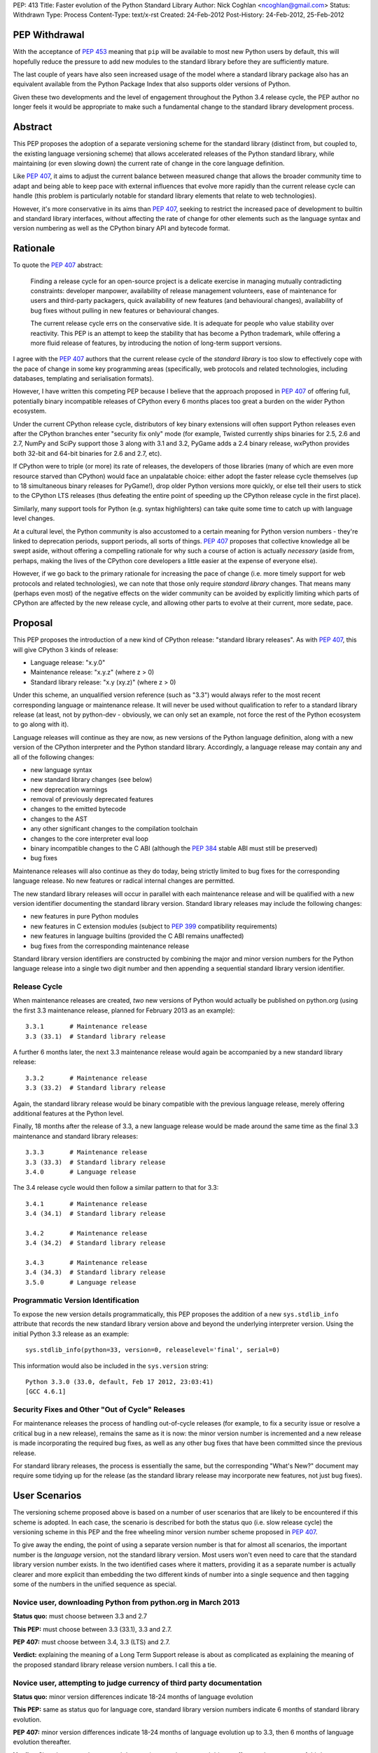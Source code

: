 PEP: 413
Title: Faster evolution of the Python Standard Library
Author: Nick Coghlan <ncoghlan@gmail.com>
Status: Withdrawn
Type: Process
Content-Type: text/x-rst
Created: 24-Feb-2012
Post-History: 24-Feb-2012, 25-Feb-2012


PEP Withdrawal
==============

With the acceptance of :pep:`453` meaning that ``pip`` will be available to
most new Python users by default, this will hopefully reduce the pressure
to add new modules to the standard library before they are sufficiently
mature.

The last couple of years have also seen increased usage of the model where
a standard library package also has an equivalent available from the Python
Package Index that also supports older versions of Python.

Given these two developments and the level of engagement throughout the
Python 3.4 release cycle, the PEP author no longer feels it would be
appropriate to make such a fundamental change to the standard library
development process.

Abstract
========

This PEP proposes the adoption of a separate versioning scheme for the
standard library (distinct from, but coupled to, the existing language
versioning scheme) that allows accelerated releases of the Python standard
library, while maintaining (or even slowing down) the current rate of
change in the core language definition.

Like :pep:`407`, it aims to adjust the current balance between measured
change that allows the broader community time to adapt and being able to
keep pace with external influences that evolve more rapidly than the current
release cycle can handle (this problem is particularly notable for
standard library elements that relate to web technologies).

However, it's more conservative in its aims than :pep:`407`, seeking to
restrict the increased pace of development to builtin and standard library
interfaces, without affecting the rate of change for other elements such
as the language syntax and version numbering as well as the CPython
binary API and bytecode format.


Rationale
=========

To quote the :pep:`407` abstract:

    Finding a release cycle for an open-source project is a delicate exercise
    in managing mutually contradicting constraints: developer manpower,
    availability of release management volunteers, ease of maintenance for
    users and third-party packagers, quick availability of new features (and
    behavioural changes), availability of bug fixes without pulling in new
    features or behavioural changes.

    The current release cycle errs on the conservative side. It is adequate
    for people who value stability over reactivity. This PEP is an attempt to
    keep the stability that has become a Python trademark, while offering a
    more fluid release of features, by introducing the notion of long-term
    support versions.

I agree with the :pep:`407` authors that the current release cycle of the
*standard library* is too slow to effectively cope with the pace of change
in some key programming areas (specifically, web protocols and related
technologies, including databases, templating and serialisation formats).

However, I have written this competing PEP because I believe that the
approach proposed in :pep:`407` of offering full, potentially binary
incompatible releases of CPython every 6 months places too great a burden
on the wider Python ecosystem.

Under the current CPython release cycle, distributors of key binary
extensions will often support Python releases even after the CPython branches
enter "security fix only" mode (for example, Twisted currently ships binaries
for 2.5, 2.6 and 2.7, NumPy and SciPy support those 3 along with 3.1 and 3.2,
PyGame adds a 2.4 binary release, wxPython provides both 32-bit and 64-bit
binaries for 2.6 and 2.7, etc).

If CPython were to triple (or more) its rate of releases, the developers of
those libraries (many of which are even more resource starved than CPython)
would face an unpalatable choice: either adopt the faster release cycle
themselves (up to 18 simultaneous binary releases for PyGame!), drop
older Python versions more quickly, or else tell their users to stick to the
CPython LTS releases (thus defeating the entire point of speeding up the
CPython release cycle in the first place).

Similarly, many support tools for Python (e.g. syntax highlighters) can take
quite some time to catch up with language level changes.

At a cultural level, the Python community is also accustomed to a certain
meaning for Python version numbers - they're linked to deprecation periods,
support periods, all sorts of things. :pep:`407` proposes that collective
knowledge all be swept aside, without offering a compelling rationale for why
such a course of action is actually *necessary* (aside from, perhaps, making
the lives of the CPython core developers a little easier at the expense of
everyone else).

However, if we go back to the primary rationale for increasing the pace of
change (i.e. more timely support for web protocols and related technologies),
we can note that those only require *standard library* changes. That means
many (perhaps even most) of the negative effects on the wider community can
be avoided by explicitly limiting which parts of CPython are affected by the
new release cycle, and allowing other parts to evolve at their current, more
sedate, pace.


Proposal
========

This PEP proposes the introduction of a new kind of CPython release:
"standard library releases". As with :pep:`407`, this will give CPython 3 kinds
of release:

* Language release: "x.y.0"
* Maintenance release: "x.y.z" (where z > 0)
* Standard library release: "x.y (xy.z)" (where z > 0)

Under this scheme, an unqualified version reference (such as "3.3") would
always refer to the most recent corresponding language or maintenance
release. It will never be used without qualification to refer to a standard
library release (at least, not by python-dev - obviously, we can only set an
example, not force the rest of the Python ecosystem to go along with it).

Language releases will continue as they are now, as new versions of the
Python language definition, along with a new version of the CPython
interpreter and the Python standard library. Accordingly, a language
release may contain any and all of the following changes:

* new language syntax
* new standard library changes (see below)
* new deprecation warnings
* removal of previously deprecated features
* changes to the emitted bytecode
* changes to the AST
* any other significant changes to the compilation toolchain
* changes to the core interpreter eval loop
* binary incompatible changes to the C ABI (although the :pep:`384` stable ABI
  must still be preserved)
* bug fixes

Maintenance releases will also continue as they do today, being strictly
limited to bug fixes for the corresponding language release. No new features
or radical internal changes are permitted.

The new standard library releases will occur in parallel with each
maintenance release and will be qualified with a new version identifier
documenting the standard library version. Standard library releases may
include the following changes:

* new features in pure Python modules
* new features in C extension modules (subject to :pep:`399` compatibility
  requirements)
* new features in language builtins (provided the C ABI remains unaffected)
* bug fixes from the corresponding maintenance release

Standard library version identifiers are constructed by combining the major
and minor version numbers for the Python language release into a single two
digit number and then appending a sequential standard library version
identifier.


Release Cycle
-------------

When maintenance releases are created, *two* new versions of Python would
actually be published on python.org (using the first 3.3 maintenance release,
planned for February 2013 as an example)::

    3.3.1       # Maintenance release
    3.3 (33.1)  # Standard library release

A further 6 months later, the next 3.3 maintenance release would again be
accompanied by a new standard library release::

    3.3.2       # Maintenance release
    3.3 (33.2)  # Standard library release

Again, the standard library release would be binary compatible with the
previous language release, merely offering additional features at the
Python level.

Finally, 18 months after the release of 3.3, a new language release would
be made around the same time as the final 3.3 maintenance and standard
library releases::

    3.3.3       # Maintenance release
    3.3 (33.3)  # Standard library release
    3.4.0       # Language release

The 3.4 release cycle would then follow a similar pattern to that for 3.3::

    3.4.1       # Maintenance release
    3.4 (34.1)  # Standard library release

    3.4.2       # Maintenance release
    3.4 (34.2)  # Standard library release

    3.4.3       # Maintenance release
    3.4 (34.3)  # Standard library release
    3.5.0       # Language release


Programmatic Version Identification
-----------------------------------

To expose the new version details programmatically, this PEP proposes the
addition of a new ``sys.stdlib_info`` attribute that records the new
standard library version above and beyond the underlying interpreter
version. Using the initial Python 3.3 release as an example::

    sys.stdlib_info(python=33, version=0, releaselevel='final', serial=0)

This information would also be included in the ``sys.version`` string::

    Python 3.3.0 (33.0, default, Feb 17 2012, 23:03:41)
    [GCC 4.6.1]


Security Fixes and Other "Out of Cycle" Releases
------------------------------------------------

For maintenance releases the process of handling out-of-cycle releases (for
example, to fix a security issue or resolve a critical bug in a new release),
remains the same as it is now: the minor version number is incremented and a
new release is made incorporating the required bug fixes, as well as any
other bug fixes that have been committed since the previous release.

For standard library releases, the process is essentially the same, but the
corresponding "What's New?" document may require some tidying up for the
release (as the standard library release may incorporate new features,
not just bug fixes).


User Scenarios
==============

The versioning scheme proposed above is based on a number of user scenarios
that are likely to be encountered if this scheme is adopted. In each case,
the scenario is described for both the status quo (i.e. slow release cycle)
the versioning scheme in this PEP and the free wheeling minor version number
scheme proposed in :pep:`407`.

To give away the ending, the point of using a separate version number is that
for almost all scenarios, the important number is the *language* version, not
the standard library version. Most users won't even need to care that the
standard library version number exists. In the two identified cases where
it matters, providing it as a separate number is actually clearer and more
explicit than embedding the two different kinds of number into a single
sequence and then tagging some of the numbers in the unified sequence as
special.


Novice user, downloading Python from python.org in March 2013
-------------------------------------------------------------

**Status quo:** must choose between 3.3 and 2.7

**This PEP:** must choose between 3.3 (33.1), 3.3 and 2.7.

**PEP 407:** must choose between 3.4, 3.3 (LTS) and 2.7.

**Verdict:** explaining the meaning of a Long Term Support release is about as
complicated as explaining the meaning of the proposed standard library release
version numbers. I call this a tie.


Novice user, attempting to judge currency of third party documentation
----------------------------------------------------------------------

**Status quo:** minor version differences indicate 18-24 months of
language evolution

**This PEP:** same as status quo for language core, standard library version
numbers indicate 6 months of standard library evolution.

**PEP 407:** minor version differences indicate 18-24 months of language
evolution up to 3.3, then 6 months of language evolution thereafter.

**Verdict:** Since language changes and deprecations can have a much bigger
effect on the accuracy of third party documentation than the addition of new
features to the standard library, I'm calling this a win for the scheme
in this PEP.


Novice user, looking for an extension module binary release
-----------------------------------------------------------

**Status quo:** look for the binary corresponding to the Python version you are
running.

**This PEP:** same as status quo.

**PEP 407 (full releases):** same as status quo, but corresponding binary version
is more likely to be missing (or, if it does exist, has to be found amongst
a much larger list of alternatives).

**PEP 407 (ABI updates limited to LTS releases):** all binary release pages will
need to tell users that Python 3.3, 3.4 and 3.5 all need the 3.3 binary.

**Verdict:** I call this a clear win for the scheme in this PEP. Absolutely
nothing changes from the current situation, since the standard library
version is actually irrelevant in this case (only binary extension
compatibility is important).


Extension module author, deciding whether or not to make a binary release
-------------------------------------------------------------------------

**Status quo:** unless using the :pep:`384` stable ABI, a new binary release is
needed every time the minor version number changes.

**This PEP:** same as status quo.

**PEP 407 (full releases):** same as status quo, but becomes a far more
frequent occurrence.

**PEP 407 (ABI updates limited to LTS releases):** before deciding, must first
look up whether the new release is an LTS release or an interim release. If
it is an LTS release, then a new build is necessary.

**Verdict:** I call this another clear win for the scheme in this PEP. As with
the end user facing side of this problem, the standard library version is
actually irrelevant in this case. Moving that information out to a
separate number avoids creating unnecessary confusion.


Python developer, deciding priority of eliminating a Deprecation Warning
------------------------------------------------------------------------

**Status quo:** code that triggers deprecation warnings is not guaranteed to
run on a version of Python with a higher minor version number.

**This PEP:** same as status quo

**PEP 407:** unclear, as the PEP doesn't currently spell this out. Assuming the
deprecation cycle is linked to LTS releases, then upgrading to a non-LTS
release is safe but upgrading to the next LTS release may require avoiding
the deprecated construct.

**Verdict:** another clear win for the scheme in this PEP since, once again, the
standard library version is irrelevant in this scenario.


Alternative interpreter implementor, updating with new features
---------------------------------------------------------------

**Status quo:** new Python versions arrive infrequently, but are a mish-mash of
standard library updates and core language definition and interpreter
changes.

**This PEP:** standard library updates, which are easier to integrate, are
made available more frequently in a form that is clearly and explicitly
compatible with the previous version of the language definition. This means
that, once an alternative implementation catches up to Python 3.3, they
should have a much easier time incorporating standard library features as
they happen (especially pure Python changes), leaving minor version number
updates as the only task that requires updates to their core compilation and
execution components.

**PEP 407 (full releases):** same as status quo, but becomes a far more
frequent occurrence.

**PEP 407 (language updates limited to LTS releases):** unclear, as the PEP
doesn't currently spell out a specific development strategy. Assuming a
3.3 compatibility branch is adopted (as proposed in this PEP), then the
outcome would be much the same, but the version number signalling would be
slightly less clear (since you would have to check to see if a particular
release was an LTS release or not).

**Verdict:** while not as clear cut as some previous scenarios, I'm still
calling this one in favour of the scheme in this PEP. Explicit is better than
implicit, and the scheme in this PEP makes a clear split between the two
different kinds of update rather than adding a separate "LTS" tag to an
otherwise ordinary release number. Tagging a particular version as being
special is great for communicating with version control systems and associated
automated tools, but it's a lousy way to communicate information to other
humans.

Python developer, deciding their minimum version dependency
-----------------------------------------------------------

**Status quo:** look for "version added" or "version changed" markers in the
documentation, check against ``sys.version_info``

**This PEP:** look for "version added" or "version changed" markers in the
documentation. If written as a bare Python version, such as "3.3", check
against ``sys.version_info``. If qualified with a standard library version,
such as "3.3 (33.1)", check against ``sys.stdlib_info``.

**PEP 407:** same as status quo

**Verdict:** the scheme in this PEP actually allows third party libraries to be
more explicit about their rate of adoption of standard library features. More
conservative projects will likely pin their dependency to the language
version and avoid features added in the standard library releases. Faster
moving projects could instead declare their dependency on a particular
standard library version. However, since :pep:`407` does have the advantage of
preserving the status quo, I'm calling this one for :pep:`407` (albeit with a
slim margin).


Python developers, attempting to reproduce a tracker issue
----------------------------------------------------------

**Status quo:** if not already provided, ask the reporter which version of
Python they're using. This is often done by asking for the first two lines
displayed by the interactive prompt or the value of ``sys.version``.

**This PEP:** same as the status quo (as ``sys.version`` will be updated to
also include the standard library version), but may be needed on additional
occasions (where the user knew enough to state their Python version, but that
proved to be insufficient to reproduce the fault).

**PEP 407:** same as the status quo

**Verdict:** another marginal win for :pep:`407`. The new standard library version
*is* an extra piece of information that users may need to pass back to
developers when reporting issues with Python libraries (or Python itself,
on our own tracker). However, by including it in ``sys.version``, many
fault reports will already include it, and it is easy to request if needed.


CPython release managers, handling a security fix
-------------------------------------------------

**Status quo:** create a new maintenance release incorporating the security
fix and any other bug fixes under source control. Also create source releases
for any branches open solely for security fixes.

**This PEP:** same as the status quo for maintenance branches. Also create a
new standard library release (potentially incorporating new features along
with the security fix). For security branches, create source releases for
both the former maintenance branch and the standard library update branch.

**PEP 407:** same as the status quo for maintenance and security branches,
but handling security fixes for non-LTS releases is currently an open
question.

**Verdict:** until :pep:`407` is updated to actually address this scenario, a
clear win for this PEP.


Effects
=======

Effect on development cycle
---------------------------

Similar to :pep:`407`, this PEP will break up the delivery of new features into
more discrete chunks. Instead of a whole raft of changes landing all at once
in a language release, each language release will be limited to 6 months
worth of standard library changes, as well as any changes associated with
new syntax.


Effect on workflow
------------------

This PEP proposes the creation of a single additional branch for use in the
normal workflow. After the release of 3.3, the following branches would be
in use::

  2.7         # Maintenance branch, no change
  3.3         # Maintenance branch, as for 3.2
  3.3-compat  # New branch, backwards compatible changes
  default     # Language changes, standard library updates that depend on them

When working on a new feature, developers will need to decide whether or not
it is an acceptable change for a standard library release. If so, then it
should be checked in on ``3.3-compat`` and then merged to ``default``.
Otherwise it should be checked in directly to ``default``.

The "version added" and "version changed" markers for any changes made on
the ``3.3-compat`` branch would need to be flagged with both the language
version and the standard library version. For example: "3.3 (33.1)".

Any changes made directly on the ``default`` branch would just be flagged
with "3.4" as usual.

The ``3.3-compat`` branch would be closed to normal development at the
same time as the ``3.3`` maintenance branch. The ``3.3-compat`` branch would
remain open for security fixes for the same period of time as the ``3.3``
maintenance branch.


Effect on bugfix cycle
----------------------

The effect on the bug fix workflow is essentially the same as that on the
workflow for new features - there is one additional branch to pass through
before the change reaches the ``default`` branch.

If critical bugs are found in a maintenance release, then new maintenance and
standard library releases will be created to resolve the problem. The final
part of the version number will be incremented for both the language version
and the standard library version.

If critical bugs are found in a standard library release that do not affect
the associated maintenance release, then only a new standard library release
will be created and only the standard library's version number will be
incremented.

Note that in these circumstances, the standard library release *may* include
additional features, rather than just containing the bug fix. It is
assumed that anyone that cares about receiving *only* bug fixes without any
new features mixed in will already be relying strictly on the maintenance
releases rather than using the new standard library releases.


Effect on the community
-----------------------

:pep:`407` has this to say about the effects on the community:

    People who value stability can just synchronize on the LTS releases which,
    with the proposed figures, would give a similar support cycle (both in
    duration and in stability).

I believe this statement is just plain wrong. Life isn't that simple. Instead,
developers of third party modules and frameworks will come under pressure to
support the full pace of the new release cycle with binary updates, teachers
and book authors will receive complaints that they're only covering an "old"
version of Python ("You're only using 3.3, the latest is 3.5!"), etc.

As the minor version number starts climbing 3 times faster than it has in the
past, I believe perceptions of language stability would also fall (whether
such opinions were justified or not).

I believe isolating the increased pace of change to the standard library,
and clearly delineating it with a separate version number will greatly
reassure the rest of the community that no, we're not suddenly
asking them to triple their own rate of development. Instead, we're merely
going to ship standard library updates for the next language release in
6-monthly installments rather than delaying them all until the next language
definition update, even those changes that are backwards compatible with the
previously released version of Python.

The community benefits listed in :pep:`407` are equally applicable to this PEP,
at least as far as the standard library is concerned:

    People who value reactivity and access to new features (without taking the
    risk to install alpha versions or Mercurial snapshots) would get much more
    value from the new release cycle than currently.

    People who want to contribute new features or improvements would be more
    motivated to do so, knowing that their contributions will be more quickly
    available to normal users.

If the faster release cycle encourages more people to focus on contributing
to the standard library rather than proposing changes to the language
definition, I don't see that as a bad thing.


Handling News Updates
=====================


What's New?
-----------

The "What's New" documents would be split out into separate documents for
standard library releases and language releases. So, during the 3.3 release
cycle, we would see:

* What's New in Python 3.3?
* What's New in the Python Standard Library 33.1?
* What's New in the Python Standard Library 33.2?
* What's New in the Python Standard Library 33.3?

And then finally, we would see the next language release:

* What's New in Python 3.4?

For the benefit of users that ignore standard library releases, the 3.4
What's New would link back to the What's New documents for each of the
standard library releases in the 3.3 series.


NEWS
----

Merge conflicts on the NEWS file are already a hassle. Since this PEP
proposes introduction of an additional branch into the normal workflow,
resolving this becomes even more critical. While Mercurial phases may
help to some degree, it would be good to eliminate the problem entirely.

One suggestion from Barry Warsaw is to adopt a non-conflicting
separate-files-per-change approach, similar to that used by Twisted [2]_.

Given that the current manually updated NEWS file will be used for the 3.3.0
release, one possible layout for such an approach might look like::

  Misc/
    NEWS  # Now autogenerated from news_entries
    news_entries/
      3.3/
        NEWS # Original 3.3 NEWS file
        maint.1/ # Maintenance branch changes
          core/
            <news entries>
          builtins/
            <news entries>
          extensions/
            <news entries>
          library/
            <news entries>
          documentation/
            <news entries>
          tests/
            <news entries>
        compat.1/ # Compatibility branch changes
          builtins/
            <news entries>
          extensions/
            <news entries>
          library/
            <news entries>
          documentation/
            <news entries>
          tests/
            <news entries>
        # Add maint.2, compat.2 etc as releases are made
      3.4/
        core/
          <news entries>
        builtins/
          <news entries>
        extensions/
          <news entries>
        library/
          <news entries>
        documentation/
          <news entries>
        tests/
          <news entries>
        # Add maint.1, compat.1 etc as releases are made

Putting the version information in the directory hierarchy isn't strictly
necessary (since the NEWS file generator could figure out from the version
history), but does make it easier for *humans* to keep the different versions
in order.


Other benefits of reduced version coupling
==========================================

Slowing down the language release cycle
---------------------------------------

The current release cycle is a compromise between the desire for stability
in the core language definition and C extension ABI, and the desire to get
new features (most notably standard library updates) into user's hands more
quickly.

With the standard library release cycle decoupled (to some degree) from that
of the core language definition, it provides an opportunity to actually
*slow down* the rate of change in the language definition. The language
moratorium for Python 3.2 effectively slowed that cycle down to *more than 3
years* (3.1: June 2009, 3.3: August 2012) without causing any major
problems or complaints.

The NEWS file management scheme described above is actually designed to
allow us the flexibility to slow down language releases at the same time
as standard library releases become more frequent.

As a simple example, if a full two years was allowed between 3.3 and 3.4,
the 3.3 release cycle would end up looking like::

    3.2.4       # Maintenance release
    3.3.0       # Language release

    3.3.1       # Maintenance release
    3.3 (33.1)  # Standard library release

    3.3.2       # Maintenance release
    3.3 (33.2)  # Standard library release

    3.3.3       # Maintenance release
    3.3 (33.3)  # Standard library release

    3.3.4       # Maintenance release
    3.3 (33.4)  # Standard library release
    3.4.0       # Language release

The elegance of the proposed branch structure and NEWS entry layout is that
this decision wouldn't really need to be made until shortly before the planned
3.4 release date. At that point, the decision could be made to postpone the
3.4 release and keep the ``3.3`` and ``3.3-compat`` branches open after the
3.3.3 maintenance release and the 3.3 (33.3) standard library release, thus
adding another standard library release to the cycle. The choice between
another standard library release or a full language release would then be
available every 6 months after that.


Further increasing the pace of standard library development
-----------------------------------------------------------

As noted in the previous section, one benefit of the scheme proposed in this
PEP is that it largely decouples the language release cycle from the
standard library release cycle. The standard library could be updated every
3 months, or even once a month, without having any flow on effects on the
language version numbering or the perceived stability of the core language.

While that pace of development isn't practical as long as the binary
installer creation for Windows and Mac OS X involves several manual steps
(including manual testing) and for as long as we don't have separate
"<branch>-release" trees that only receive versions that have been marked as
good by the stable buildbots, it's still a useful criterion to keep in mind
when considering proposed new versioning schemes: what if we eventually want
to make standard library releases even *faster* than every 6 months?

If the practical issues were ever resolved, then the separate standard
library versioning scheme in this PEP could handle it. The tagged version
number approach proposed in :pep:`407` could not (at least, not without a lot
of user confusion and uncertainty).


Other Questions
===============

Why not use the major version number?
-------------------------------------

The simplest and most logical solution would actually be to map the
major.minor.micro version numbers to the language version, stdlib version
and maintenance release version respectively.

Instead of releasing Python 3.3.0, we would instead release Python 4.0.0
and the release cycle would look like::

    4.0.0  # Language release

    4.0.1  # Maintenance release
    4.1.0  # Standard library release

    4.0.2  # Maintenance release
    4.2.0  # Standard library release

    4.0.3  # Maintenance release
    4.3.0  # Standard library release
    5.0.0  # Language release

However, the ongoing pain of the Python 2 -> Python 3 transition (and
associated workarounds like the ``python3`` and ``python2`` symlinks to
refer directly to the desired release series) means that this simple option
isn't viable for historical reasons.

One way that this simple approach *could* be made to work is to merge the
current major and minor version numbers directly into a 2-digit major
version number::

    33.0.0  # Language release

    33.0.1  # Maintenance release
    33.1.0  # Standard library release

    33.0.2  # Maintenance release
    33.2.0  # Standard library release

    33.0.3  # Maintenance release
    33.3.0  # Standard library release
    34.0.0  # Language release


Why not use a four part version number?
---------------------------------------

Another simple versioning scheme would just add a "standard library" version
into the existing versioning scheme::

    3.3.0.0  # Language release

    3.3.0.1  # Maintenance release
    3.3.1.0  # Standard library release

    3.3.0.2  # Maintenance release
    3.3.2.0  # Standard library release

    3.3.0.3  # Maintenance release
    3.3.3.0  # Standard library release
    3.4.0.0  # Language release

However, this scheme isn't viable due to backwards compatibility constraints
on the ``sys.version_info`` structure.


Why not use a date-based versioning scheme?
-------------------------------------------

Earlier versions of this PEP proposed a date-based versioning scheme for
the standard library. However, such a scheme made it very difficult to
handle out-of-cycle releases to fix security issues and other critical
bugs in standard library releases, as it required the following steps:

1. Change the release version number to the date of the current month.
2. Update the What's New, NEWS and documentation to refer to the new release
   number.
3. Make the new release.

With the sequential scheme now proposed, such releases should at most require
a little tidying up of the What's New document before making the release.


Why isn't PEP 384 enough?
-------------------------

:pep:`384` introduced the notion of a "Stable ABI" for CPython, a limited
subset of the full C ABI that is guaranteed to remain stable. Extensions
built against the stable ABI should be able to support all subsequent
Python versions with the same binary.

This will help new projects to avoid coupling their C extension modules too
closely to a specific version of CPython. For existing modules, however,
migrating to the stable ABI can involve quite a lot of work (especially for
extension modules that define a lot of classes). With limited development
resources available, any time spent on such a change is time that could
otherwise have been spent working on features that offer more direct benefits
to end users.

There are also other benefits to separate versioning (as described above)
that are not directly related to the question of binary compatibility with
third party C extensions.


Why no binary compatible additions to the C ABI in standard library releases?
-----------------------------------------------------------------------------

There's a case to be made that *additions* to the CPython C ABI could
reasonably be permitted in standard library releases. This would give C
extension authors the same freedom as any other package or module author
to depend either on a particular language version or on a standard library
version.

The PEP currently associates the interpreter version with the language
version, and therefore limits major interpreter changes (including C ABI
additions) to the language releases.

An alternative, internally consistent, approach would be to link the
interpreter version with the standard library version, with only changes that
may affect backwards compatibility limited to language releases.

Under such a scheme, the following changes would be acceptable in standard
library releases:

* Standard library updates

  * new features in pure Python modules
  * new features in C extension modules (subject to :pep:`399` compatibility
    requirements)
  * new features in language builtins

* Interpreter implementation updates

  * binary compatible additions to the C ABI
  * changes to the compilation toolchain that do not affect the AST or alter
    the bytecode magic number
  * changes to the core interpreter eval loop

* bug fixes from the corresponding maintenance release

And the following changes would be acceptable in language releases:

* new language syntax
* any updates acceptable in a standard library release
* new deprecation warnings
* removal of previously deprecated features
* changes to the AST
* changes to the emitted bytecode that require altering the magic number
* binary incompatible changes to the C ABI (although the :pep:`384` stable ABI
  must still be preserved)

While such an approach could probably be made to work, there does not appear
to be a compelling justification for it, and the approach currently described
in the PEP is simpler and easier to explain.


Why not separate out the standard library entirely?
---------------------------------------------------

A concept that is occasionally discussed is the idea of making the standard
library truly independent from the CPython reference implementation.

My personal opinion is that actually making such a change would involve a
lot of work for next to no pay-off. CPython without the standard library is
useless (the build chain won't even run, let alone the test suite). You also
can't create a standalone pure Python standard library either, because too
many "standard library modules" are actually tightly linked in to the
internal details of their respective interpreters (for example, the builtins,
``weakref``, ``gc``, ``sys``, ``inspect``, ``ast``).

Creating a separate CPython development branch that is kept compatible with
the previous language release, and making releases from that branch that are
identified with a separate standard library version number should provide
most of the benefits of a separate standard library repository with only a
fraction of the pain.


Acknowledgements
================

Thanks go to the :pep:`407` authors for starting this discussion, as well as
to those authors and Larry Hastings for initial discussions of the proposal
made in this PEP.

References
==========

.. [2] Twisted's "topfiles" approach to NEWS generation
   https://web.archive.org/web/20120305142914/http://twistedmatrix.com/trac/wiki/ReviewProcess#Newsfiles

Copyright
=========

This document has been placed in the public domain.
